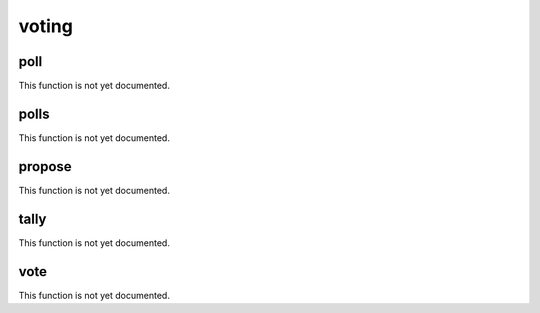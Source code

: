 .. _module-voting:

voting
******

.. _function-voting-poll:

poll
====

This function is not yet documented.

.. _function-voting-polls:

polls
=====

This function is not yet documented.

.. _function-voting-propose:

propose
=======

This function is not yet documented.

.. _function-voting-tally:

tally
=====

This function is not yet documented.

.. _function-voting-vote:

vote
====

This function is not yet documented.

